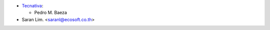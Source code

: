 * `Tecnativa <https://www.tecnativa.com>`_:

  * Pedro M. Baeza

* Saran Lim. <saranl@ecosoft.co.th>
